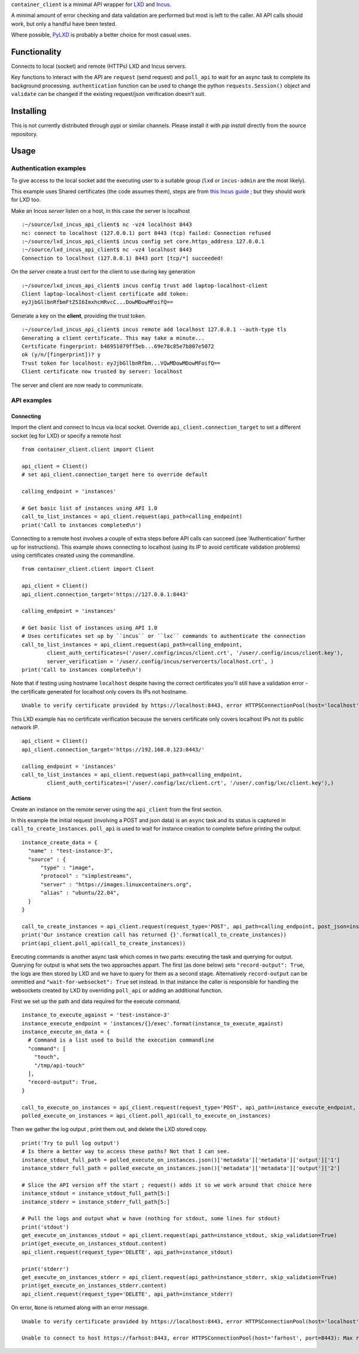 
``container_client`` is a minimal API wrapper for `LXD`_ and `Incus`_.

.. _`LXD`: https://documentation.ubuntu.com/lxd/en/latest/
.. _`Incus`: https://linuxcontainers.org/incus/

A minimal amount of error checking and data validation are performed but most is left to the caller. All API calls should work, but only a handful
have been tested.

Where possible, `PyLXD`_ is probably a better choice for most casual uses.

.. _`PyLXD`: https://pylxd.readthedocs.io/


Functionality
=============

Connects to local (socket) and remote (HTTPs) LXD and Incus servers.

Key functions to interact with the API are ``request`` (send request) and ``poll_api`` to wait for an async task to complete its background processing.
``authentication`` function can be used to change the python ``requests.Session()`` object and ``validate`` can be changed if the existing
request/json verification doesn't suit.


Installing
==========

This is not currently distributed through pypi or similar channels. Please install it with `pip install` directly from the source repository.


Usage
=====

Authentication examples
-----------------------

To give access to the local socket add the executing user to a suitable group (``lxd`` or ``incus-admin`` are the most likely).

This example uses Shared certificates (the code assumes them), steps are from `this Incus guide`_ ; but they should work for LXD too.

.. _`this Incus guide`: https://linuxcontainers.org/incus/docs/main/howto/server_expose/

Make an Incus *server* listen on a host, in this case the server is localhost

::

  :~/source/lxd_incus_api_client$ nc -vz4 localhost 8443
  nc: connect to localhost (127.0.0.1) port 8443 (tcp) failed: Connection refused
  :~/source/lxd_incus_api_client$ incus config set core.https_address 127.0.0.1
  :~/source/lxd_incus_api_client$ nc -vz4 localhost 8443
  Connection to localhost (127.0.0.1) 8443 port [tcp/*] succeeded!

On the *server* create a trust cert for the client to use during key generation

::

  :~/source/lxd_incus_api_client$ incus config trust add laptop-localhost-client
  Client laptop-localhost-client certificate add token:
  eyJjbGllbnRfbmFtZSI6ImxhcHRvcC...DowMDowMFoifQ==

Generate a key on the **client**, providing the trust token.

::

  :~/source/lxd_incus_api_client$ incus remote add localhost 127.0.0.1 --auth-type tls
  Generating a client certificate. This may take a minute...
  Certificate fingerprint: b46951079ff5eb...69e78c85e7b807e5072
  ok (y/n/[fingerprint])? y
  Trust token for localhost: eyJjbGllbnRfbm...VQwMDowMDowMFoifQ==
  Client certificate now trusted by server: localhost

The server and client are now ready to communicate.


API examples
------------

Connecting
^^^^^^^^^^

Import the client and connect to Incus via local socket. Override ``api_client.connection_target`` to set a different socket (eg for LXD) or specify a
remote host

::

  from container_client.client import Client

  api_client = Client()
  # set api_client.connection_target here to override default

  calling_endpoint = 'instances'

  # Get basic list of instances using API 1.0
  call_to_list_instances = api_client.request(api_path=calling_endpoint)
  print('Call to instances completed\n')


Connecting to a remote host involves a couple of extra steps before API calls can succeed (see 'Authentication' further up for instructions). This
example shows connecting to localhost (using its IP to avoid certificate validation problems) using certificates created using the commandline.

::

  from container_client.client import Client

  api_client = Client()
  api_client.connection_target='https://127.0.0.1:8443'

  calling_endpoint = 'instances'

  # Get basic list of instances using API 1.0
  # Uses certificates set up by ``incus`` or ``lxc`` commands to authenticate the connection
  call_to_list_instances = api_client.request(api_path=calling_endpoint,
          client_auth_certificates=('/user/.config/incus/client.crt', '/user/.config/incus/client.key'),
          server_verification = '/user/.config/incus/servercerts/localhost.crt', )
  print('Call to instances completed\n')

Note that if testing using hostname ``localhost`` despite having the correct certificates you'll still have a validation error - the certificate
generated for localhost only covers its IPs not hostname.

::

  Unable to verify certificate provided by https://localhost:8443, error HTTPSConnectionPool(host='localhost', port=8443): Max retries exceeded with url: /1.0/instances?recursion=2 (Caused by SSLError(SSLCertVerificationError(1, "[SSL: CERTIFICATE_VERIFY_FAILED] certificate verify failed: Hostname mismatch, certificate is not valid for 'localhost'. (_ssl.c:992)")))

This LXD example has no certificate verification because the servers certificate only covers localhost IPs not its public network IP.

::

  api_client = Client()
  api_client.connection_target='https://192.168.0.123:8443/'

  calling_endpoint = 'instances'
  call_to_list_instances = api_client.request(api_path=calling_endpoint,
          client_auth_certificates=('/user/.config/lxc/client.crt', '/user/.config/lxc/client.key'),)



Actions
^^^^^^^

Create an instance on the remote server using the ``api_client`` from the first section.

In this example the initial request (involving a POST and json data) is an ``async`` task and its status is captured in ``call_to_create_instances``.
``poll_api`` is used to wait for instance creation to complete before printing the output.

::

  instance_create_data = {
    "name" : "test-instance-3",
    "source" : {
        "type" : "image",
        "protocol" : "simplestreams",
        "server" : "https://images.linuxcontainers.org",
        "alias" : "ubuntu/22.04",
    }
  }

  call_to_create_instances = api_client.request(request_type='POST', api_path=calling_endpoint, post_json=instance_create_data)
  print('Our instance creation call has returned {}'.format(call_to_create_instances))
  print(api_client.poll_api(call_to_create_instances))

Executing commands is another async task which comes in two parts: executing the task and querying for output. Querying for output is what sets the
two approaches appart. The first (as done below) sets ``"record-output": True``, the logs are then stored by LXD and we have to query for them as a
second stage. Alternatively ``record-output`` can be ommitted and ``"wait-for-websocket": True`` set instead. In that instance the caller is
responsible for handling the websockets created by LXD by overriding ``poll_api`` or adding an additional function.

First we set up the path and data required for the execute command.

::

  instance_to_execute_against = 'test-instance-3'
  instance_execute_endpoint = 'instances/{}/exec'.format(instance_to_execute_against)
  instance_execute_on_data = {
    # Command is a list used to build the execution commandline
    "command": [
      "touch",
      "/tmp/api-touch"
    ],
    "record-output": True,
  }
  
  call_to_execute_on_instances = api_client.request(request_type='POST', api_path=instance_execute_endpoint, post_json=instance_execute_on_data)
  polled_execute_on_instances = api_client.poll_api(call_to_execute_on_instances)
  
Then we gather the log output , print them out, and delete the LXD stored copy.

::

  print('Try to pull log output')
  # Is there a better way to access these paths? Not that I can see.
  instance_stdout_full_path = polled_execute_on_instances.json()['metadata']['metadata']['output']['1']
  instance_stderr_full_path = polled_execute_on_instances.json()['metadata']['metadata']['output']['2']
  
  # Slice the API version off the start ; request() adds it so we work around that choice here
  instance_stdout = instance_stdout_full_path[5:]
  instance_stderr = instance_stderr_full_path[5:]
  
  # Pull the logs and output what w have (nothing for stdout, some lines for stdout)
  print('stdout')
  get_execute_on_instances_stdout = api_client.request(api_path=instance_stdout, skip_validation=True)
  print(get_execute_on_instances_stdout.content)
  api_client.request(request_type='DELETE', api_path=instance_stdout)
  
  print('stderr')
  get_execute_on_instances_stderr = api_client.request(api_path=instance_stderr, skip_validation=True)
  print(get_execute_on_instances_stderr.content)
  api_client.request(request_type='DELETE', api_path=instance_stderr)


On error, ``None`` is returned along with an error message.

::

  Unable to verify certificate provided by https://localhost:8443, error HTTPSConnectionPool(host='localhost', port=8443): Max retries exceeded with url: /1.0/instances?recursion=2 (Caused by SSLError(SSLCertVerificationError(1, '[SSL: CERTIFICATE_VERIFY_FAILED] certificate verify failed: self-signed certificate (_ssl.c:992)')))

  Unable to connect to host https://farhost:8443, error HTTPSConnectionPool(host='farhost', port=8443): Max retries exceeded with url: /1.0/instances?recursion=2 (Caused by NameResolutionError("<urllib3.connection.HTTPSConnection object at 0x7f724b16e610>: Failed to resolve 'farhost' ([Errno -2] Name or service not known)"))

